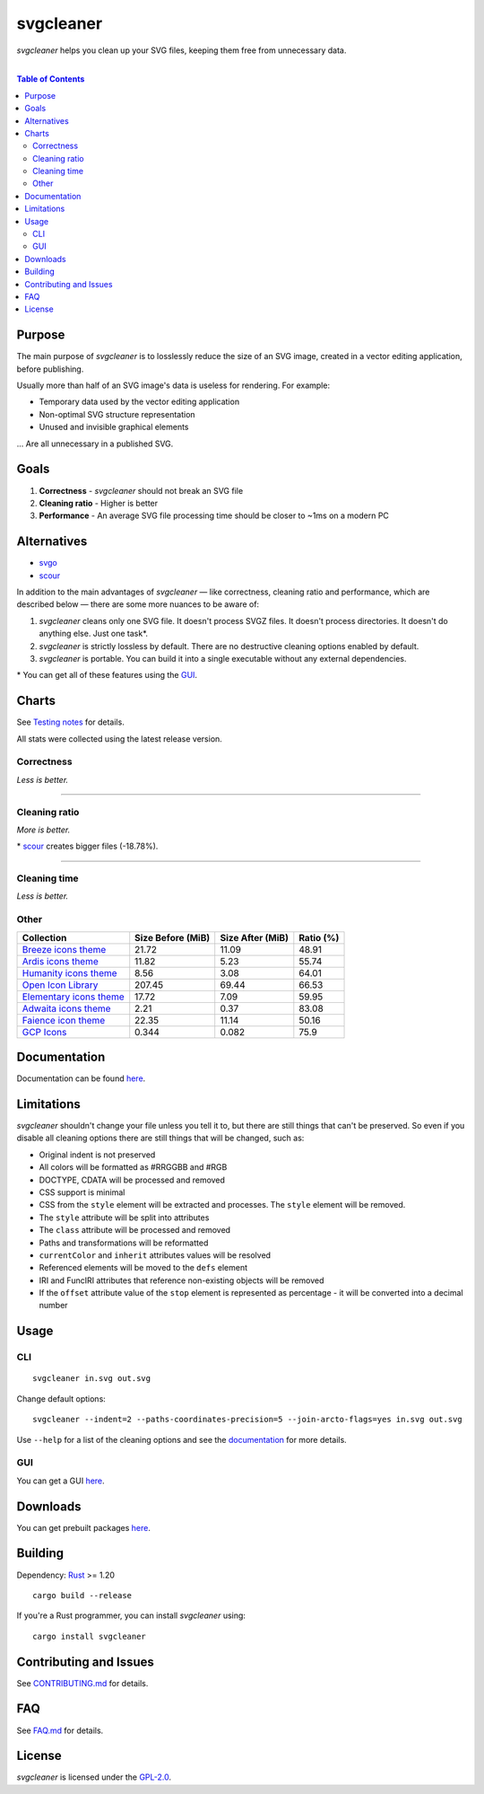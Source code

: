 =========================
svgcleaner |build status|
=========================

.. |build status| image:: https://travis-ci.org/RazrFalcon/svgcleaner.svg?branch=master
   :target: https://travis-ci.org/RazrFalcon/svgcleaner

*svgcleaner* helps you clean up your SVG files, keeping them free from unnecessary data.

|

.. contents:: **Table of Contents**

Purpose
-------

The main purpose of *svgcleaner* is to losslessly reduce the size of an SVG image, created in a
vector editing application, before publishing.

Usually more than half of an SVG image's data is useless for rendering. For example:

- Temporary data used by the vector editing application
- Non-optimal SVG structure representation
- Unused and invisible graphical elements

... Are all unnecessary in a published SVG.

Goals
-----

#. **Correctness** - *svgcleaner* should not break an SVG file
#. **Cleaning ratio** - Higher is better
#. **Performance** - An average SVG file processing time should be closer to ~1ms on a modern PC

Alternatives
------------

- svgo_
- scour_

.. _svgo: https://github.com/svg/svgo
.. _scour: https://github.com/scour-project/scour

In addition to the main advantages of *svgcleaner* — like correctness, cleaning ratio and performance,
which are described below — there are some more nuances to be aware of:

#. *svgcleaner* cleans only one SVG file. It doesn't process SVGZ files.
   It doesn't process directories. It doesn't do anything else. Just one task*.
#. *svgcleaner* is strictly lossless by default. There are no destructive cleaning options enabled by default.
#. *svgcleaner* is portable. You can build it into a single executable without any external dependencies.

\* You can get all of these features using the `GUI <https://github.com/RazrFalcon/svgcleaner-gui>`_.

Charts
------

See `Testing notes <docs/testing_notes.rst>`_ for details.

All stats were collected using the latest release version.

Correctness
```````````

*Less is better.*

.. image:: docs/images/correctness_chart_W3C_SVG_11_TestSuite.svg

----------

.. image:: docs/images/correctness_chart_oxygen.svg

Cleaning ratio
``````````````

*More is better.*

.. image:: docs/images/ratio_chart_W3C_SVG_11_TestSuite.svg

\* scour_ creates bigger files (-18.78%).

----------

.. image:: docs/images/ratio_chart_oxygen.svg

Cleaning time
`````````````

*Less is better.*

.. image:: docs/images/performance_chart_W3C_SVG_11_TestSuite.svg

.. image:: docs/images/performance_chart_oxygen.svg

Other
`````

=========================  =================  ================  =========
Collection                 Size Before (MiB)  Size After (MiB)  Ratio (%)
=========================  =================  ================  =========
`Breeze icons theme`_      21.72              11.09             48.91
`Ardis icons theme`_       11.82              5.23              55.74
`Humanity icons theme`_    8.56               3.08              64.01
`Open Icon Library`_       207.45             69.44             66.53
`Elementary icons theme`_  17.72              7.09              59.95
`Adwaita icons theme`_     2.21               0.37              83.08
`Faience icon theme`_      22.35              11.14             50.16
`GCP Icons`_               0.344              0.082             75.9
=========================  =================  ================  =========

.. _`Breeze icons theme`: https://github.com/KDE/breeze-icons
.. _`Ardis icons theme`: https://github.com/NitruxSA/ardis-icon-theme
.. _`Humanity icons theme`: https://wiki.ubuntu.com/Artwork/Incoming/Karmic/Humanity_Icons?action=AttachFile&do=view&target=humanity_2.1.tar.gz
.. _`Open Icon Library`: https://sourceforge.net/projects/openiconlibrary
.. _`Elementary icons theme`: https://github.com/elementary/icons
.. _`Adwaita icons theme`: https://github.com/GNOME/adwaita-icon-theme
.. _`Faience icon theme`: https://www.archlinux.org/packages/community/any/faience-icon-theme/
.. _`GCP Icons`: https://cloud.google.com/icons/files/gcp-icons.zip

Documentation
-------------

Documentation can be found `here <docs/svgcleaner.rst>`_.

Limitations
-----------

*svgcleaner* shouldn't change your file unless you tell it to, but there are still
things that can't be preserved. So even if you disable all cleaning options there are still things
that will be changed, such as:

- Original indent is not preserved
- All colors will be formatted as #RRGGBB and #RGB
- DOCTYPE, CDATA will be processed and removed
- CSS support is minimal
- CSS from the ``style`` element will be extracted and processes. The ``style`` element will be removed.
- The ``style`` attribute will be split into attributes
- The ``class`` attribute will be processed and removed
- Paths and transformations will be reformatted
- ``currentColor`` and ``inherit`` attributes values will be resolved
- Referenced elements will be moved to the ``defs`` element
- IRI and FuncIRI attributes that reference non-existing objects will be removed
- If the ``offset`` attribute value of the ``stop`` element is represented as percentage - it will be
  converted into a decimal number

Usage
-----

CLI
```

::

  svgcleaner in.svg out.svg


Change default options:

::

  svgcleaner --indent=2 --paths-coordinates-precision=5 --join-arcto-flags=yes in.svg out.svg

Use ``--help`` for a list of the cleaning options and see the
`documentation <docs/svgcleaner.rst>`_ for more details.

GUI
```

You can get a GUI `here <https://github.com/RazrFalcon/svgcleaner-gui>`_.

Downloads
---------

You can get prebuilt packages `here <https://github.com/RazrFalcon/svgcleaner-gui/releases>`_.

Building
--------

Dependency: `Rust <https://www.rust-lang.org/>`_ >= 1.20

::

  cargo build --release


If you're a Rust programmer, you can install *svgcleaner* using:

::

  cargo install svgcleaner

Contributing and Issues
-----------------------

See `CONTRIBUTING.md <CONTRIBUTING.md>`_ for details.

FAQ
---

See `FAQ.md <FAQ.md>`_ for details.

License
-------

*svgcleaner* is licensed under the `GPL-2.0 <https://www.gnu.org/licenses/old-licenses/gpl-2.0.en.html>`_.
